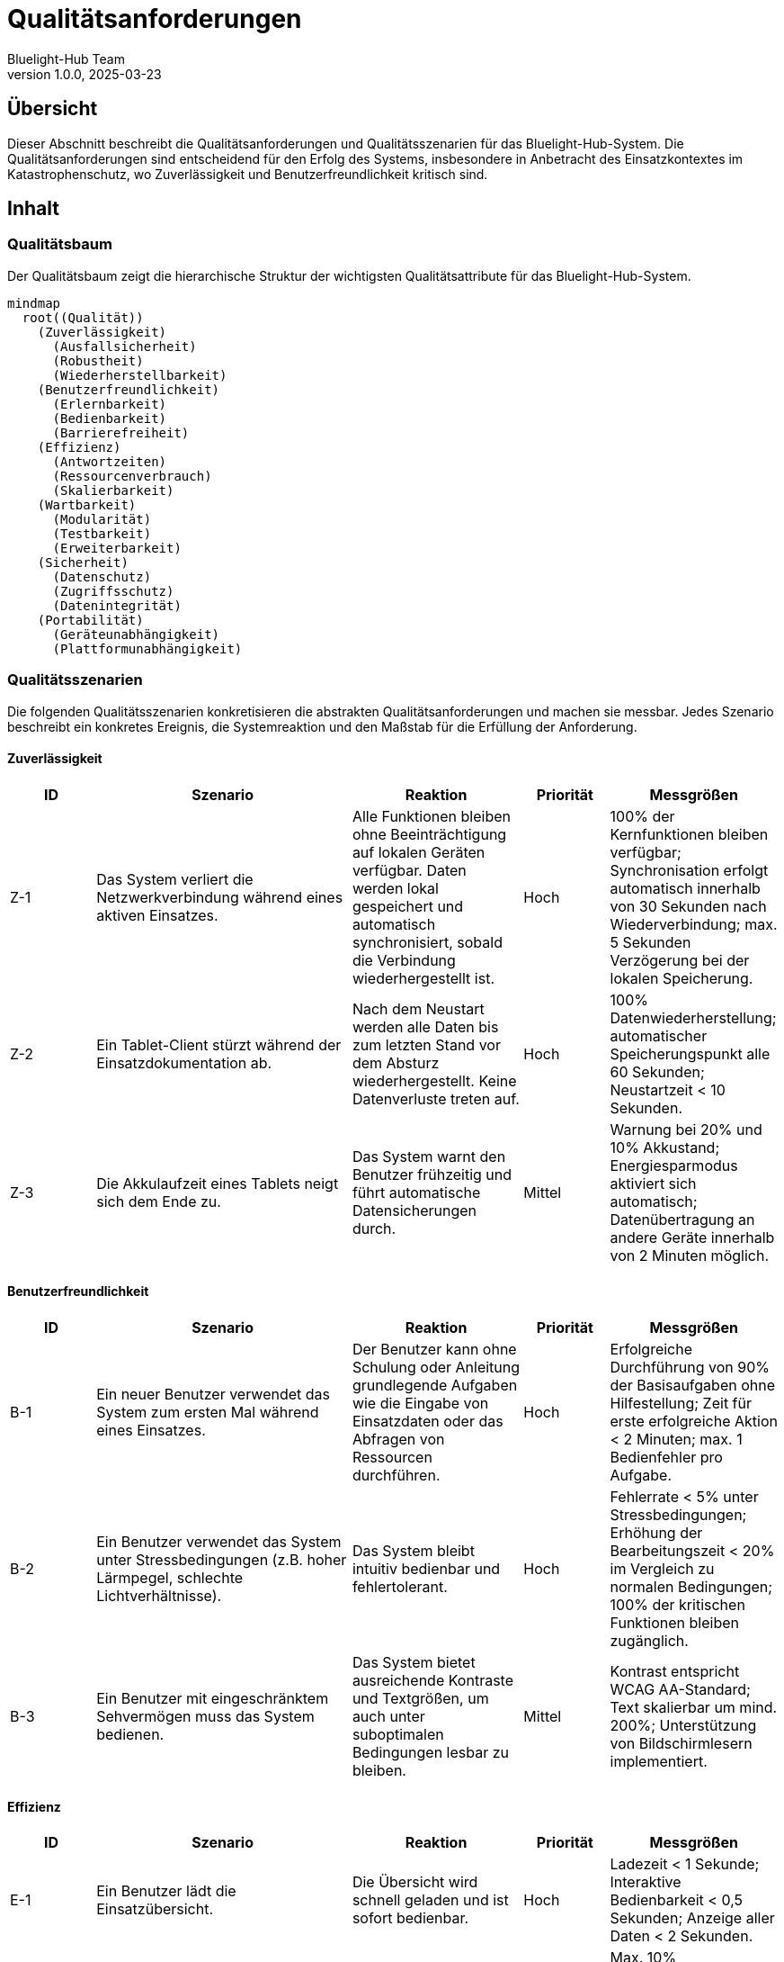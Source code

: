 = Qualitätsanforderungen
:author: Bluelight-Hub Team
:revnumber: 1.0.0
:revdate: 2025-03-23



== Übersicht
Dieser Abschnitt beschreibt die Qualitätsanforderungen und Qualitätsszenarien für das Bluelight-Hub-System. Die Qualitätsanforderungen sind entscheidend für den Erfolg des Systems, insbesondere in Anbetracht des Einsatzkontextes im Katastrophenschutz, wo Zuverlässigkeit und Benutzerfreundlichkeit kritisch sind.

== Inhalt

=== Qualitätsbaum

Der Qualitätsbaum zeigt die hierarchische Struktur der wichtigsten Qualitätsattribute für das Bluelight-Hub-System.

[mermaid]
....
mindmap
  root((Qualität))
    (Zuverlässigkeit)
      (Ausfallsicherheit)
      (Robustheit)
      (Wiederherstellbarkeit)
    (Benutzerfreundlichkeit)
      (Erlernbarkeit)
      (Bedienbarkeit)
      (Barrierefreiheit)
    (Effizienz)
      (Antwortzeiten)
      (Ressourcenverbrauch)
      (Skalierbarkeit)
    (Wartbarkeit)
      (Modularität)
      (Testbarkeit)
      (Erweiterbarkeit)
    (Sicherheit)
      (Datenschutz)
      (Zugriffsschutz)
      (Datenintegrität)
    (Portabilität)
      (Geräteunabhängigkeit)
      (Plattformunabhängigkeit)
....

=== Qualitätsszenarien

Die folgenden Qualitätsszenarien konkretisieren die abstrakten Qualitätsanforderungen und machen sie messbar. Jedes Szenario beschreibt ein konkretes Ereignis, die Systemreaktion und den Maßstab für die Erfüllung der Anforderung.

==== Zuverlässigkeit

[cols="1,3,2,1,2", options="header"]
|===
|ID |Szenario |Reaktion |Priorität |Messgrößen
|Z-1 |Das System verliert die Netzwerkverbindung während eines aktiven Einsatzes. |Alle Funktionen bleiben ohne Beeinträchtigung auf lokalen Geräten verfügbar. Daten werden lokal gespeichert und automatisch synchronisiert, sobald die Verbindung wiederhergestellt ist. |Hoch |100% der Kernfunktionen bleiben verfügbar; Synchronisation erfolgt automatisch innerhalb von 30 Sekunden nach Wiederverbindung; max. 5 Sekunden Verzögerung bei der lokalen Speicherung.
|Z-2 |Ein Tablet-Client stürzt während der Einsatzdokumentation ab. |Nach dem Neustart werden alle Daten bis zum letzten Stand vor dem Absturz wiederhergestellt. Keine Datenverluste treten auf. |Hoch |100% Datenwiederherstellung; automatischer Speicherungspunkt alle 60 Sekunden; Neustartzeit < 10 Sekunden.
|Z-3 |Die Akkulaufzeit eines Tablets neigt sich dem Ende zu. |Das System warnt den Benutzer frühzeitig und führt automatische Datensicherungen durch. |Mittel |Warnung bei 20% und 10% Akkustand; Energiesparmodus aktiviert sich automatisch; Datenübertragung an andere Geräte innerhalb von 2 Minuten möglich.
|===

==== Benutzerfreundlichkeit

[cols="1,3,2,1,2", options="header"]
|===
|ID |Szenario |Reaktion |Priorität |Messgrößen
|B-1 |Ein neuer Benutzer verwendet das System zum ersten Mal während eines Einsatzes. |Der Benutzer kann ohne Schulung oder Anleitung grundlegende Aufgaben wie die Eingabe von Einsatzdaten oder das Abfragen von Ressourcen durchführen. |Hoch |Erfolgreiche Durchführung von 90% der Basisaufgaben ohne Hilfestellung; Zeit für erste erfolgreiche Aktion < 2 Minuten; max. 1 Bedienfehler pro Aufgabe.
|B-2 |Ein Benutzer verwendet das System unter Stressbedingungen (z.B. hoher Lärmpegel, schlechte Lichtverhältnisse). |Das System bleibt intuitiv bedienbar und fehlertolerant. |Hoch |Fehlerrate < 5% unter Stressbedingungen; Erhöhung der Bearbeitungszeit < 20% im Vergleich zu normalen Bedingungen; 100% der kritischen Funktionen bleiben zugänglich.
|B-3 |Ein Benutzer mit eingeschränktem Sehvermögen muss das System bedienen. |Das System bietet ausreichende Kontraste und Textgrößen, um auch unter suboptimalen Bedingungen lesbar zu bleiben. |Mittel |Kontrast entspricht WCAG AA-Standard; Text skalierbar um mind. 200%; Unterstützung von Bildschirmlesern implementiert.
|===

==== Effizienz

[cols="1,3,2,1,2", options="header"]
|===
|ID |Szenario |Reaktion |Priorität |Messgrößen
|E-1 |Ein Benutzer lädt die Einsatzübersicht. |Die Übersicht wird schnell geladen und ist sofort bedienbar. |Hoch |Ladezeit < 1 Sekunde; Interaktive Bedienbarkeit < 0,5 Sekunden; Anzeige aller Daten < 2 Sekunden.
|E-2 |Mehrere Benutzer arbeiten gleichzeitig im System. |Das System bleibt performant und reagiert ohne spürbare Verzögerung. |Mittel |Max. 10% Performanceverlust bei 10 gleichzeitigen Benutzern; Serverauslastung < 70% bei Volllast; Netzwerkbandbreite < 50% ausgelastet.
|E-3 |Ein großer Einsatz mit vielen Ressourcen und Einträgen wird verwaltet. |Das System skaliert mit der Datenmenge ohne Leistungseinbußen. |Mittel |Lineare Skalierung bis 1000 Ressourcen und 5000 ETB-Einträge; Speicherverbrauch < 100MB auf Client-Geräten; Suchfunktionen reagieren in < 2 Sekunden.
|===

==== Wartbarkeit

[cols="1,3,2,1,2", options="header"]
|===
|ID |Szenario |Reaktion |Priorität |Messgrößen
|W-1 |Eine neue Funktion soll dem System hinzugefügt werden. |Die modulare Architektur ermöglicht die einfache Erweiterung ohne bestehende Funktionen zu beeinträchtigen. |Hoch |Integration neuer Funktionen < 5 Arbeitstage; keine Regression bestehender Funktionen; max. 3 geänderte Module pro Funktion.
|W-2 |Ein Fehler wird in der Produktionsumgebung entdeckt. |Der Fehler kann schnell lokalisiert, behoben und getestet werden. |Hoch |Lokalisierung < 4 Stunden; Behebung und Test < 8 Stunden; Deployment innerhalb von 24 Stunden nach Entdeckung.
|W-3 |Ein neuer Entwickler kommt zum Projekt hinzu. |Der Entwickler kann sich schnell in die Codebasis einarbeiten und innerhalb weniger Tage produktiv werden. |Mittel |Onboarding-Zeit < 5 Arbeitstage; Dokumentationsabdeckung > 80%; Code-Verständnis ohne externe Hilfe möglich.
|===

==== Sicherheit

[cols="1,3,2,1,2", options="header"]
|===
|ID |Szenario |Reaktion |Priorität |Messgrößen
|S-1 |Ein Benutzer versucht, auf Funktionen zuzugreifen, für die er keine Berechtigung hat. |Das System verweigert den Zugriff und protokolliert den Zugriffsversuch. |Hoch |100% Schutz kritischer Funktionen; Protokollierung aller unbefugten Zugriffsversuche; max. 3 Sekunden Verzögerung bei Berechtigungsprüfung.
|S-2 |Sensible Daten müssen auf den mobilen Geräten gespeichert werden. |Die Daten werden verschlüsselt gespeichert und sind bei Verlust oder Diebstahl des Geräts geschützt. |Hoch |AES-256 Verschlüsselung für alle sensiblen Daten; automatische Sperrung nach 5 Minuten Inaktivität; Fernlöschungsoption implementiert.
|S-3 |Das System wird einem Penetrationstest unterzogen. |Keine kritischen Sicherheitslücken werden gefunden. |Mittel |OWASP Top 10 Sicherheitsrisiken adressiert; automatisierte Sicherheitstests bestanden; 0 kritische Sicherheitslücken.
|===

==== Portabilität

[cols="1,3,2,1,2", options="header"]
|===
|ID |Szenario |Reaktion |Priorität |Messgrößen
|P-1 |Das System soll auf verschiedenen Tablet-Modellen und Betriebssystemen laufen. |Die Anwendung funktioniert konsistent auf allen unterstützten Plattformen. |Hoch |Unterstützung für mind. 3 gängige Betriebssysteme (iOS, Android, Windows); 100% Funktionsidentität auf allen Plattformen; Anpassung an min. 5 verschiedene Bildschirmgrößen (7"-13").
|P-2 |Das Backend soll in einer neuen Serverumgebung installiert werden. |Die Installation ist mit minimalen Anpassungen möglich. |Mittel |Containerisierte Lösung mit Docker; Konfiguration über Umgebungsvariablen; Installationszeit < 1 Stunde.
|P-3 |Ein Upgrade des Betriebssystems auf den Client-Geräten wird durchgeführt. |Die Anwendung bleibt vollständig funktionsfähig. |Mittel |Kompatibilität mit mind. 2 Betriebssystemversionen (aktuell und Vorgänger); automatisierte Tests für neue OS-Versionen; klare Dokumentation von Mindestanforderungen.
|===

==== Einsatzabwicklung

[cols="1,3,2,1", options="header"]
|===
|ID |Szenario |Reaktion |Priorität
|EA-1 |Ein neuer Einsatz wird manuell im FüKW angelegt. |Das System generiert automatisch eine strukturierte Einsatz-ID, legt alle erforderlichen Dokumente an und benachrichtigt relevante Einsatzkräfte. Die Anlage dauert weniger als 30 Sekunden. |Hoch
|EA-2 |Eine Einsatzkraft wird einem Einsatzabschnitt zugewiesen. |Die Zuweisung wird in Echtzeit im System erfasst, auf allen relevanten Clients angezeigt und im Einsatztagebuch protokolliert. |Hoch
|EA-3 |Ein Einsatzleiter ordnet einen kritischen Einsatz neu und strukturiert die Abschnitte um. |Das System unterstützt die Umstrukturierung durch intuitive UI-Elemente, aktualisiert alle Zuweisungen und informiert betroffene Einsatzkräfte. Die Änderungen sind innerhalb von 2 Sekunden auf allen Clients sichtbar. |Mittel
|EA-4 |Die Einsatzlage ändert sich und erfordert zusätzliche Ressourcen. |Einsatzabschnittsleiter können selbstständig Ressourcenanforderungen im System erfassen. Diese erscheinen sofort in der Ressourcenübersicht des Einsatzleiters im FüKW. |Hoch
|EA-5 |Ein Einsatz wird abgeschlossen und dokumentiert. |Das System unterstützt die strukturierte Abschlussdokumentation, generiert automatisch einen Einsatzbericht und archiviert alle relevanten Daten für spätere Auswertungen. |Mittel
|===

==== Verbindungskonzept

[cols="1,3,2,1", options="header"]
|===
|ID |Szenario |Reaktion |Priorität
|VC-1 |Ein Client wechselt zwischen verschiedenen Konnektivitätsszenarien (lokal zum FüKW, vollständig mit Internet, autonom). |Das System erkennt automatisch die verfügbare Konnektivität, passt die Funktionalität entsprechend an und zeigt den aktuellen Status deutlich in der Benutzeroberfläche an. |Hoch
|VC-2 |Ein autonom arbeitender Client kehrt in die Reichweite des FüKW-Servers zurück. |Das System erkennt den FüKW-Server, stellt automatisch die Verbindung her und initiiert eine bidirektionale Synchronisation. Konflikte werden nach definierten Regeln gelöst. |Hoch
|VC-3 |Ein FüKW-Server erhält Internetverbindung nach längerer Offline-Phase. |Das System aktiviert automatisch erweiterte Online-Funktionen, synchronisiert Daten mit zentralen Diensten und informiert den Benutzer über den erweiterten Funktionsumfang. |Mittel
|VC-4 |Mehrere autonome Clients müssen ohne FüKW-Server zusammenarbeiten. |In einem zukünftigen Release unterstützt das System die Ad-hoc-Vernetzung von Clients, wobei ein Client temporär als Koordinator fungiert und eine eingeschränkte FüKW-Funktionalität bietet. |Niedrig
|===

=== Qualitätssicherung

Die folgenden Maßnahmen werden zur Sicherstellung der Qualitätsanforderungen implementiert:

[cols="1,2,2", options="header"]
|===
|Bereich |Maßnahmen |Erfolgskriterien
|Zuverlässigkeit |• Umfassende automatisierte Tests
• Chaos-Engineering-Tests für Ausfallszenarien
• Regelmäßige Lasttests |• Testabdeckung > 80%
• Maximal 1 kritischer Produktionsfehler pro Quartal
• Verfügbarkeit > 99,9% während Einsätzen
|Benutzerfreundlichkeit |• Usability-Tests mit Endbenutzern
• Heuristische Evaluation durch UX-Experten
• Feedback-Loop mit Einsatzkräften |• System Usability Scale (SUS) Score > 80
• Mind. 10 Usability-Tests pro Release
• Monatliche Analyse und Umsetzung von Feedback
|Effizienz |• Kontinuierliche Performance-Überwachung
• Benchmark-Tests für kritische Funktionen
• Optimierung von Datenabfragen |• Alle Performance-KPIs innerhalb definierter Grenzen
• Automatisches Alerting bei Performance-Degradation
• Vierteljährliche Performance-Reviews
|Wartbarkeit |• Statische Code-Analyse
• Peer-Reviews für alle Code-Änderungen
• Kontinuierliche Dokumentationsaktualisierung |• Keine kritischen Verstöße gegen Coding-Standards
• 100% der Pull Requests werden reviewt
• Dokumentation wird mit jeder Änderung aktualisiert
|Sicherheit |• Regelmäßige Sicherheitsaudits
• Automatisierte Schwachstellenanalyse
• Sicherheitsschulungen für Entwickler |• Vierteljährliche Sicherheitsaudits
• 0 kritische Sicherheitslücken
• Jährliche Sicherheitsschulungen für alle Entwickler
|===

== Offene Punkte

* Festlegung konkreter Metriken für Performance-Anforderungen
* Definition eines umfassenden Lasttestkonzepts
* Erstellung eines detaillierten Sicherheitskonzepts mit Bedrohungsanalyse
* Entwicklung von spezifischen Usability-Guidelines für verschiedene Benutzerrollen 
